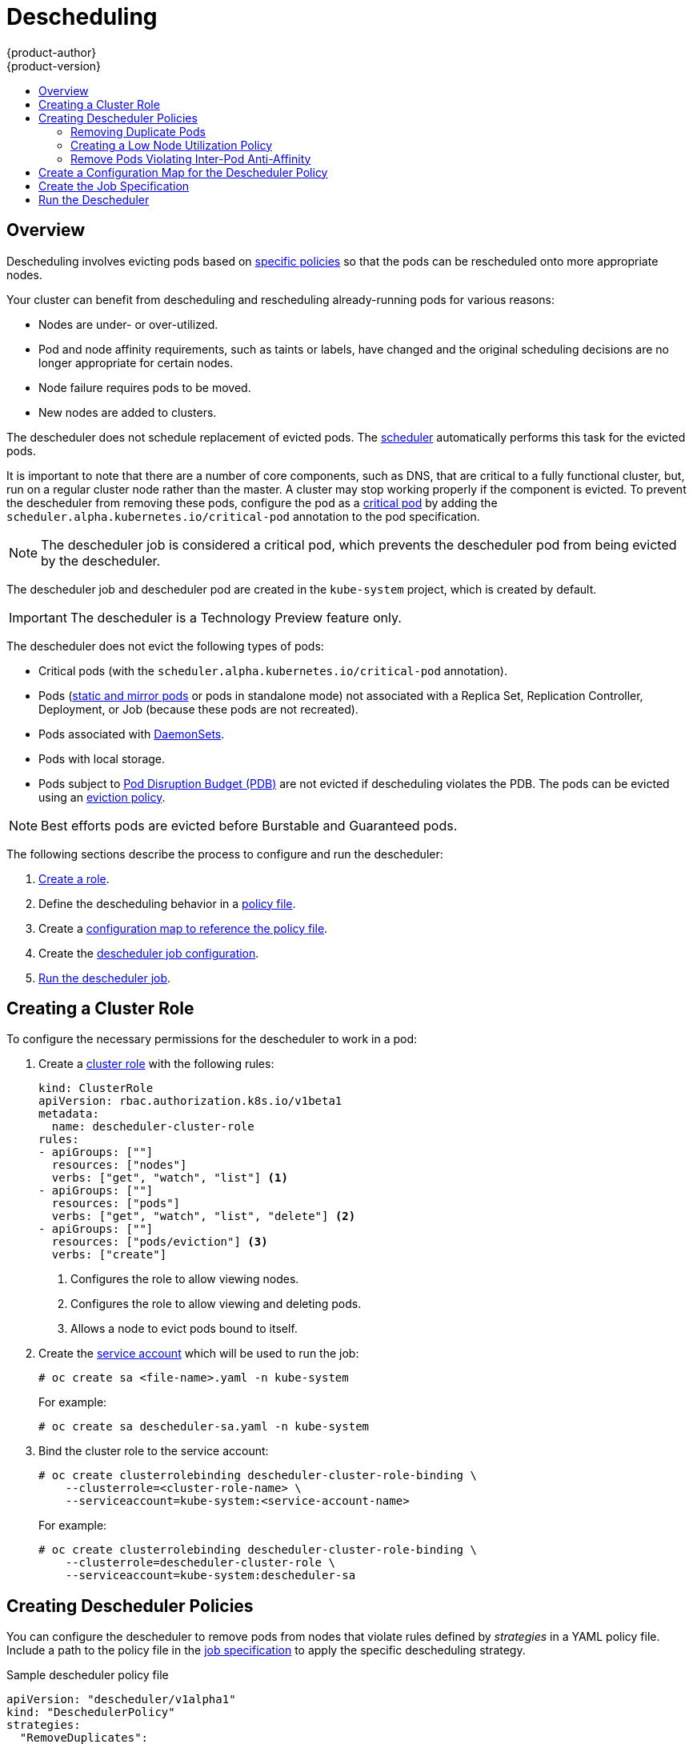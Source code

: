 [[admin-guide-descheduler]]
= Descheduling
{product-author}
{product-version}
:data-uri:
:icons:
:experimental:
:toc: macro
:toc-title:

toc::[]

== Overview

Descheduling involves evicting pods based on xref:admin-guide-descheduler-policies[specific policies] so that the pods can be rescheduled
onto more appropriate nodes.

Your cluster can benefit from descheduling and rescheduling already-running pods for various reasons:

* Nodes are under- or over-utilized.
* Pod and node affinity requirements, such as taints or labels, have changed and the original scheduling decisions are no longer appropriate for certain nodes.
* Node failure requires pods to be moved.
* New nodes are added to clusters.

The descheduler does not schedule replacement of evicted pods. The xref:../../admin_guide/scheduling/scheduler.adoc#admin-guide-scheduler[scheduler]
automatically performs this task for the evicted pods.

It is important to note that there are a number of core components, such as DNS, that are critical to a fully functional cluster,
but, run on a regular cluster node rather than the master. A cluster may stop working properly if the component is evicted. To prevent the
descheduler from removing these pods, configure the pod as a xref:../../admin_guide/managing_pods.adoc#admin-manage-pod-critical[critical pod]
by adding the `scheduler.alpha.kubernetes.io/critical-pod` annotation to the pod specification.

[NOTE]
====
The descheduler job is considered a critical pod, which prevents the descheduler pod from being evicted by the descheduler.
====

The descheduler job and descheduler pod are created in the `kube-system` project, which is created by default.

[IMPORTANT]
====
The descheduler is a Technology Preview feature only.
ifdef::openshift-enterprise[]
Technology Preview features are not supported with Red Hat production service
level agreements (SLAs), might not be functionally complete, and Red Hat does
not recommend to use them for production. These features provide early access to
upcoming product features, enabling customers to test functionality and provide
feedback during the development process.

For more information on Red Hat Technology Preview features support scope, see
https://access.redhat.com/support/offerings/techpreview/.
endif::[]
====

The descheduler does not evict the following types of pods:

* Critical pods (with the `scheduler.alpha.kubernetes.io/critical-pod` annotation).
* Pods (link:https://kubernetes.io/docs/tasks/administer-cluster/static-pod/[static and mirror pods] or pods in standalone mode) not associated with a Replica Set, Replication Controller, Deployment, or Job (because these pods are not recreated).
* Pods associated with xref:../../dev_guide/daemonsets.adoc#dev-guide-daemonsets[DaemonSets].
* Pods with local storage.
* Pods subject to xref:../../admin_guide/managing_pods.adoc#managing-pods-poddisruptionbudget[Pod Disruption Budget (PDB)]
are not evicted if descheduling violates the PDB. The pods can be evicted using
an xref:../../admin_guide/out_of_resource_handling.adoc#out-of-resource-eviction-policy[eviction policy].

[NOTE]
====
Best efforts pods are evicted before Burstable and Guaranteed pods.
====

The following sections describe the process to configure and run the descheduler:

. xref:admin-guide-descheduler-role[Create a role].
. Define the descheduling behavior in a xref:admin-guide-descheduler-policies[policy file].
. Create a xref:admin-guide-descheduler-policy[configuration map to reference the policy file].
. Create the xref:admin-guide-descheduler-job[descheduler job configuration].
. xref:admin-guide-descheduler-run[Run the descheduler job].

[[admin-guide-descheduler-role]]
== Creating a Cluster Role

To configure the necessary permissions for the descheduler to work in a pod:

. Create a xref:../../architecture/additional_concepts/authorization.adoc#roles[cluster role] with the following rules:
+
[source,yaml]
----
kind: ClusterRole
apiVersion: rbac.authorization.k8s.io/v1beta1
metadata:
  name: descheduler-cluster-role
rules:
- apiGroups: [""]
  resources: ["nodes"]
  verbs: ["get", "watch", "list"] <1>
- apiGroups: [""]
  resources: ["pods"]
  verbs: ["get", "watch", "list", "delete"] <2>
- apiGroups: [""]
  resources: ["pods/eviction"] <3>
  verbs: ["create"]
----
<1> Configures the role to allow viewing nodes.
<2> Configures the role to allow viewing and deleting pods.
<3> Allows a node to evict pods bound to itself.

. Create the xref:../../admin_guide/service_accounts.adoc#admin-guide-service-accounts[service account] which will be used to run the job:
+
----
# oc create sa <file-name>.yaml -n kube-system
----
+
For example:
+
----
# oc create sa descheduler-sa.yaml -n kube-system
----

. Bind the cluster role to the service account:
+
----
# oc create clusterrolebinding descheduler-cluster-role-binding \
    --clusterrole=<cluster-role-name> \
    --serviceaccount=kube-system:<service-account-name>
----
+
For example:
+
----
# oc create clusterrolebinding descheduler-cluster-role-binding \
    --clusterrole=descheduler-cluster-role \
    --serviceaccount=kube-system:descheduler-sa
----

[[admin-guide-descheduler-policies]]
== Creating Descheduler Policies

You can configure the descheduler to remove pods from nodes that violate rules defined by _strategies_ in a YAML policy file. Include a path to the
policy file in the xref:admin-guide-descheduler-job[job specification] to apply the specific descheduling strategy.

.Sample descheduler policy file
[source,yaml]
----
apiVersion: "descheduler/v1alpha1"
kind: "DeschedulerPolicy"
strategies:
  "RemoveDuplicates":
     enabled: false
  "LowNodeUtilization":
     enabled: true
     params:
       nodeResourceUtilizationThresholds:
         thresholds:
           "cpu" : 20
           "memory": 20
           "pods": 20
         targetThresholds:
           "cpu" : 50
           "memory": 50
           "pods": 50
         numberOfNodes: 3
  "RemovePodsViolatingInterPodAntiAffinity":
     enabled: true
----

There are three default strategies that can be used with the descheduler:

* Remove duplicate pods (`RemoveDuplicates`)
* Move pods to underutilized nodes (`LowNodeUtilization`)
* Remove pods that violate anti-affinity rules (`RemovePodsViolatingInterPodAntiAffinity`).

You can configure and disable parameters associated with strategies as needed.

[[admin-guide-descheduler-policies-remove]]
=== Removing Duplicate Pods

The `RemoveDuplicates` strategy ensures that there is only one pod associated with
a xref:../../dev_guide/deployments/kubernetes_deployments.adoc#dev-guide-kubernetes-deployments-support[Replica Set],
xref:../../architecture/core_concepts/deployments.adoc#replication-controllers[Replication Controller],
xref:../../architecture/core_concepts/deployments.adoc#deployments-and-deployment-configurations[Deployment Configuration], or
xref:../../architecture/core_concepts/deployments.adoc#jobs[Job] running on same node.
If there are other pods associated with those objects, the duplicate pods are evicted. Removing duplicate pods results in better spreading of pods in a cluster.

For example, duplicate pods could happen if a node fails and the pods on the node are moved to another node, leading to more than one pod associated with an Replica Set or Replication Controller, running on same node. After the failed node is ready again, this strategy could be used to evict those duplicate pods.

There are no parameters associated with this strategy.

[source,yaml]
----
apiVersion: "descheduler/v1alpha1"
kind: "DeschedulerPolicy"
strategies:
  "RemoveDuplicates":
     enabled: false <1>
----
<1> Set this value to `enabled: true` to use this policy. Set to `false` to disable this policy.

[[admin-guide-descheduler-policies-low]]
=== Creating a Low Node Utilization Policy

The `LowNodeUtilization` strategy finds nodes that are underutilized and evicts pods from other nodes so that the evicted pods can be scheduled on these underutilized nodes.

The underutilization of nodes is determined by a configurable threshold, `thresholds`, for CPU, memory, or number of pods (based on percentage). If a node usage is below all these thresholds, the node is considered underutilized and the descheduler can evict pods from other nodes. Pods request resource requirements are considered when computing node resource utilization.

A high threshold value, `targetThresholds` is used to determine properly utilized nodes. Any node that is between the _thresholds_ and _targetThresholds_ is considered properly utilized and is not considered for eviction. The threshold, `targetThresholds`, can be configured for CPU, memory, and number of pods (based on percentage).

These thresholds could be tuned for your cluster requirements.

The `numberOfNodes` parameter can be configured to activate the strategy only when number of underutilized nodes is above the configured value. Set this parameter if it is acceptable for a few nodes to go underutilized. By default, `numberOfNodes` is set to zero.

[source,yaml]
----
apiVersion: "descheduler/v1alpha1"
kind: "DeschedulerPolicy"
strategies:
  "LowNodeUtilization":
     enabled: true
     params:
       nodeResourceUtilizationThresholds:
         thresholds: <1>
           "cpu" : 20
           "memory": 20
           "pods": 20
         targetThresholds: <2>
           "cpu" : 50
           "memory": 50
           "pods": 50
         numberOfNodes: 3 <3>
----
<1> Set the low-end threshold. If the node is below all three values, the descheduler considers the node underutilized.
<2> Set the high-end threshold. If the node is below these values and above the `threshold` values, the descheduler considers the node  properly utilized.
<3> Set the number of nodes that can be underutilized before the descheduler will evict pods from underutilized nodes.

[[admin-guide-descheduler-policies-anti]]
=== Remove Pods Violating Inter-Pod Anti-Affinity

The `RemovePodsViolatingInterPodAntiAffinity` strategy ensures that pods violating inter-pod anti-affinity are removed from nodes.

For example, *Node1* has *podA*, *podB*, and *podC*. *podB* and *podC* have anti-affinity rules that prohibit them from running on the same node as *podA*. *podA* will be evicted from the node so that *podB* and *podC* can run on that node. This situation could happen if the anti-affinity rule was applied when *podB* and *podC* were running on the node.

[source,yaml]
----
apiVersion: "descheduler/v1alpha1"
kind: "DeschedulerPolicy"
strategies:
  "RemovePodsViolatingInterPodAntiAffinity": <1>
     enabled: true
----

<1> Set this value to `enabled: true` to use this policy. Set to `false` to disable this policy.

[[admin-guide-descheduler-policy]]
== Create a Configuration Map for the Descheduler Policy

Create a xref:../../dev_guide/configmaps.adoc#dev-guide-configmaps[configuration map] for the descheduler policy file in the `kube-system` project, so that it can be referenced by the descheduler job.

----
# oc create configmap descheduler-policy-configmap \
     -n kube-system --from-file=<path-to-policy-dir/policy.yaml> <1>
----
<1> The path to the policy file you created.

[[admin-guide-descheduler-job]]
== Create the Job Specification

Create a xref:../../dev_guide/jobs.adoc#creating-a-job[job configuration] for the descheduler.

[source,yaml]
----
apiVersion: batch/v1
kind: Job
metadata:
  name: descheduler-job
  namespace: kube-system
spec:
  parallelism: 1
  completions: 1
  template:
    metadata:
      name: descheduler-pod <1>
      annotations:
        scheduler.alpha.kubernetes.io/critical-pod: "true" <2>
    spec:
        containers:
        - name: descheduler
          image: descheduler
          volumeMounts: <3>
          - mountPath: /policy-dir
            name: policy-volume
          command:
          - "/bin/sh"
          - "-ec"
          - |
            /bin/descheduler --policy-config-file /policy-dir/policy.yaml <4>
        restartPolicy: "Never"
        serviceAccountName: descheduler-sa <5>
        volumes:
        - name: policy-volume
          configMap:
            name: descheduler-policy-configmap
----
<1> Specify a name for the job.
<2> Configures the pod so that it will not be descheduled.
<3> The volume name and mount path in the container where the job should be mounted.
<4> Path in the container where the xref:admin-guide-descheduler-policies[policy file] you created will be stored.
<5> Specify the name of the service account you created.

The policy file is mounted as a volume from the configuration map.

[[admin-guide-descheduler-run]]
== Run the Descheduler

To run the descheduler as a job in a pod:

----
# oc create -f <file-name>.yaml
----

For example:

----
# oc create -f descheduler-job.yaml
----

